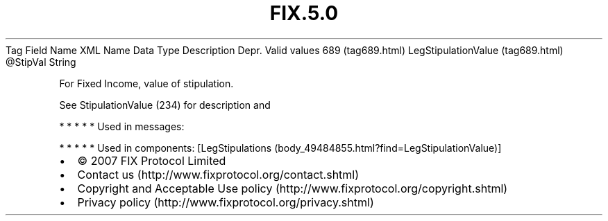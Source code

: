 .TH FIX.5.0 "" "" "Tag #689"
Tag
Field Name
XML Name
Data Type
Description
Depr.
Valid values
689 (tag689.html)
LegStipulationValue (tag689.html)
\@StipVal
String
.PP
For Fixed Income, value of stipulation.
.PP
See StipulationValue (234) for description and
.PP
   *   *   *   *   *
Used in messages:
.PP
   *   *   *   *   *
Used in components:
[LegStipulations (body_49484855.html?find=LegStipulationValue)]

.PD 0
.P
.PD

.PP
.PP
.IP \[bu] 2
© 2007 FIX Protocol Limited
.IP \[bu] 2
Contact us (http://www.fixprotocol.org/contact.shtml)
.IP \[bu] 2
Copyright and Acceptable Use policy (http://www.fixprotocol.org/copyright.shtml)
.IP \[bu] 2
Privacy policy (http://www.fixprotocol.org/privacy.shtml)
